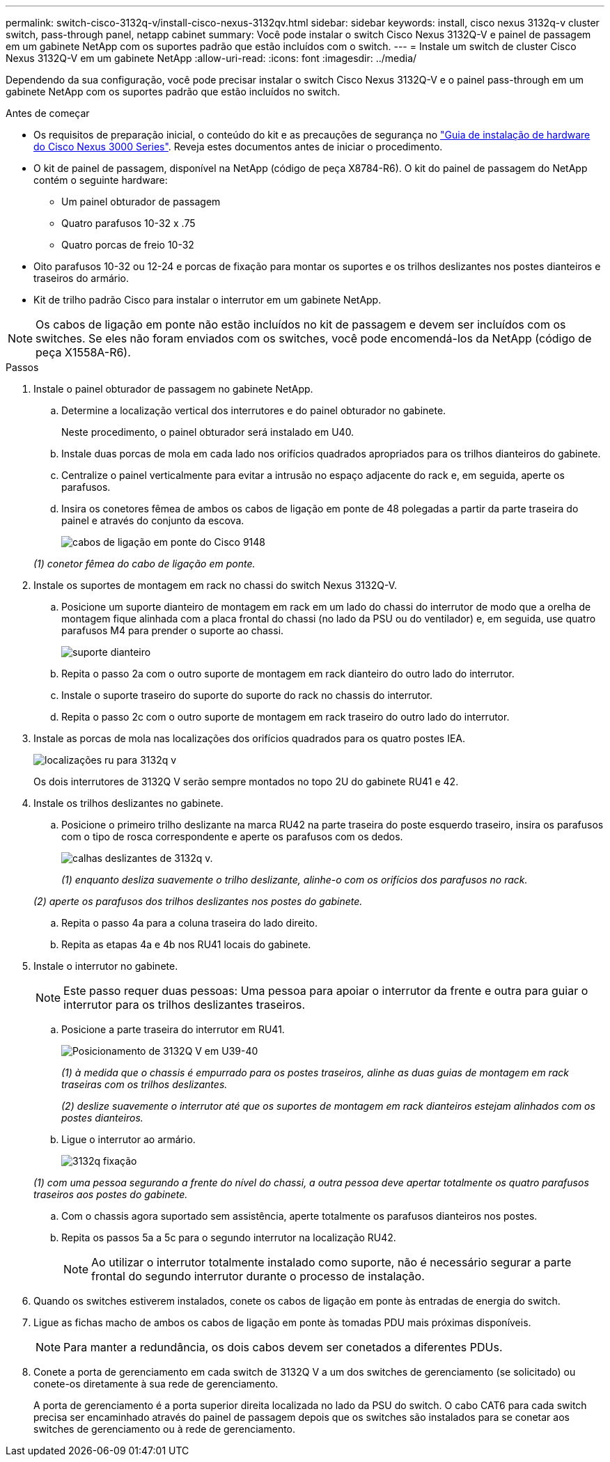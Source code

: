 ---
permalink: switch-cisco-3132q-v/install-cisco-nexus-3132qv.html 
sidebar: sidebar 
keywords: install, cisco nexus 3132q-v cluster switch, pass-through panel, netapp cabinet 
summary: Você pode instalar o switch Cisco Nexus 3132Q-V e painel de passagem em um gabinete NetApp com os suportes padrão que estão incluídos com o switch. 
---
= Instale um switch de cluster Cisco Nexus 3132Q-V em um gabinete NetApp
:allow-uri-read: 
:icons: font
:imagesdir: ../media/


[role="lead"]
Dependendo da sua configuração, você pode precisar instalar o switch Cisco Nexus 3132Q-V e o painel pass-through em um gabinete NetApp com os suportes padrão que estão incluídos no switch.

.Antes de começar
* Os requisitos de preparação inicial, o conteúdo do kit e as precauções de segurança no http://www.cisco.com/c/en/us/td/docs/switches/datacenter/nexus3000/hw/installation/guide/b_n3000_hardware_install_guide.html["Guia de instalação de hardware do Cisco Nexus 3000 Series"^]. Reveja estes documentos antes de iniciar o procedimento.
* O kit de painel de passagem, disponível na NetApp (código de peça X8784-R6). O kit do painel de passagem do NetApp contém o seguinte hardware:
+
** Um painel obturador de passagem
** Quatro parafusos 10-32 x .75
** Quatro porcas de freio 10-32


* Oito parafusos 10-32 ou 12-24 e porcas de fixação para montar os suportes e os trilhos deslizantes nos postes dianteiros e traseiros do armário.
* Kit de trilho padrão Cisco para instalar o interrutor em um gabinete NetApp.


[NOTE]
====
Os cabos de ligação em ponte não estão incluídos no kit de passagem e devem ser incluídos com os switches. Se eles não foram enviados com os switches, você pode encomendá-los da NetApp (código de peça X1558A-R6).

====
.Passos
. Instale o painel obturador de passagem no gabinete NetApp.
+
.. Determine a localização vertical dos interrutores e do painel obturador no gabinete.
+
Neste procedimento, o painel obturador será instalado em U40.

.. Instale duas porcas de mola em cada lado nos orifícios quadrados apropriados para os trilhos dianteiros do gabinete.
.. Centralize o painel verticalmente para evitar a intrusão no espaço adjacente do rack e, em seguida, aperte os parafusos.
.. Insira os conetores fêmea de ambos os cabos de ligação em ponte de 48 polegadas a partir da parte traseira do painel e através do conjunto da escova.
+
image::../media/cisco_9148_jumper_cords.gif[cabos de ligação em ponte do Cisco 9148]

+
_(1) conetor fêmea do cabo de ligação em ponte._



. Instale os suportes de montagem em rack no chassi do switch Nexus 3132Q-V.
+
.. Posicione um suporte dianteiro de montagem em rack em um lado do chassi do interrutor de modo que a orelha de montagem fique alinhada com a placa frontal do chassi (no lado da PSU ou do ventilador) e, em seguida, use quatro parafusos M4 para prender o suporte ao chassi.
+
image::../media/3132q_front_bracket.gif[suporte dianteiro]

.. Repita o passo 2a com o outro suporte de montagem em rack dianteiro do outro lado do interrutor.
.. Instale o suporte traseiro do suporte do suporte do rack no chassis do interrutor.
.. Repita o passo 2c com o outro suporte de montagem em rack traseiro do outro lado do interrutor.


. Instale as porcas de mola nas localizações dos orifícios quadrados para os quatro postes IEA.
+
image::../media/ru_locations_for_3132q_v.gif[localizações ru para 3132q v]

+
Os dois interrutores de 3132Q V serão sempre montados no topo 2U do gabinete RU41 e 42.

. Instale os trilhos deslizantes no gabinete.
+
.. Posicione o primeiro trilho deslizante na marca RU42 na parte traseira do poste esquerdo traseiro, insira os parafusos com o tipo de rosca correspondente e aperte os parafusos com os dedos.
+
image::../media/3132q_v_slider_rails.gif[calhas deslizantes de 3132q v.]

+
_(1) enquanto desliza suavemente o trilho deslizante, alinhe-o com os orifícios dos parafusos no rack._

+
_(2) aperte os parafusos dos trilhos deslizantes nos postes do gabinete._

.. Repita o passo 4a para a coluna traseira do lado direito.
.. Repita as etapas 4a e 4b nos RU41 locais do gabinete.


. Instale o interrutor no gabinete.
+

NOTE: Este passo requer duas pessoas: Uma pessoa para apoiar o interrutor da frente e outra para guiar o interrutor para os trilhos deslizantes traseiros.

+
.. Posicione a parte traseira do interrutor em RU41.
+
image::../media/3132q_v_positioning.gif[Posicionamento de 3132Q V em U39-40]

+
_(1) à medida que o chassis é empurrado para os postes traseiros, alinhe as duas guias de montagem em rack traseiras com os trilhos deslizantes._

+
_(2) deslize suavemente o interrutor até que os suportes de montagem em rack dianteiros estejam alinhados com os postes dianteiros._

.. Ligue o interrutor ao armário.
+
image::../media/3132q_attaching.gif[3132q fixação]

+
_(1) com uma pessoa segurando a frente do nível do chassi, a outra pessoa deve apertar totalmente os quatro parafusos traseiros aos postes do gabinete._

.. Com o chassis agora suportado sem assistência, aperte totalmente os parafusos dianteiros nos postes.
.. Repita os passos 5a a 5c para o segundo interrutor na localização RU42.
+

NOTE: Ao utilizar o interrutor totalmente instalado como suporte, não é necessário segurar a parte frontal do segundo interrutor durante o processo de instalação.



. Quando os switches estiverem instalados, conete os cabos de ligação em ponte às entradas de energia do switch.
. Ligue as fichas macho de ambos os cabos de ligação em ponte às tomadas PDU mais próximas disponíveis.
+

NOTE: Para manter a redundância, os dois cabos devem ser conetados a diferentes PDUs.

. Conete a porta de gerenciamento em cada switch de 3132Q V a um dos switches de gerenciamento (se solicitado) ou conete-os diretamente à sua rede de gerenciamento.
+
A porta de gerenciamento é a porta superior direita localizada no lado da PSU do switch. O cabo CAT6 para cada switch precisa ser encaminhado através do painel de passagem depois que os switches são instalados para se conetar aos switches de gerenciamento ou à rede de gerenciamento.


